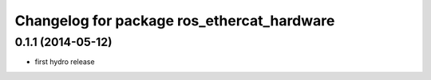 ^^^^^^^^^^^^^^^^^^^^^^^^^^^^^^^^^^^^^^^^^^^
Changelog for package ros_ethercat_hardware
^^^^^^^^^^^^^^^^^^^^^^^^^^^^^^^^^^^^^^^^^^^

0.1.1 (2014-05-12)
------------------
* first hydro release
